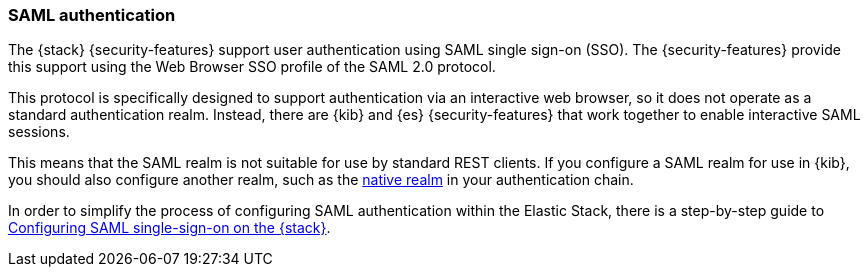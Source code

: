[role="xpack"]
[[saml-realm]]
=== SAML authentication
The {stack} {security-features} support user authentication using SAML
single sign-on (SSO). The {security-features} provide this support using the Web
Browser SSO profile of the SAML 2.0 protocol.

This protocol is specifically designed to support authentication via an
interactive web browser, so it does not operate as a standard authentication
realm. Instead, there are {kib} and {es} {security-features} that work
together to enable interactive SAML sessions.

This means that the SAML realm is not suitable for use by standard REST clients.
If you configure a SAML realm for use in {kib}, you should also configure
another realm, such as the <<native-realm, native realm>> in your authentication
chain.

In order to simplify the process of configuring SAML authentication within the
Elastic Stack, there is a step-by-step guide to
<<saml-guide-stack,Configuring SAML single-sign-on on the {stack}>>.
